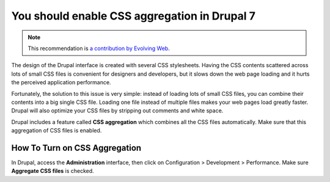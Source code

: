 You should enable CSS aggregation in Drupal 7
=============================================

.. note::
    :class: recommendation-author-note

    This recommendation is `a contribution by Evolving Web`_.

The design of the Drupal interface is created with several CSS stylesheets.
Having the CSS contents scattered across lots of small CSS files is convenient
for designers and developers, but it slows down the web page loading and it
hurts the perceived application performance.

Fortunately, the solution to this issue is very simple: instead of loading lots
of small CSS files, you can combine their contents into a big single CSS file.
Loading one file instead of multiple files makes your web pages load greatly
faster. Drupal will also optimize your CSS files by stripping out comments and
white space.

Drupal includes a feature called **CSS aggregation** which combines all the CSS
files automatically. Make sure that this aggregation of CSS files is enabled.


How To Turn on CSS Aggregation
------------------------------

In Drupal, access the **Administration** interface, then
click on Configuration > Development > Performance. Make sure
**Aggregate CSS files** is checked.

.. _`a contribution by Evolving Web`: https://blog.blackfire.io/drupal-7-recommendations.html
